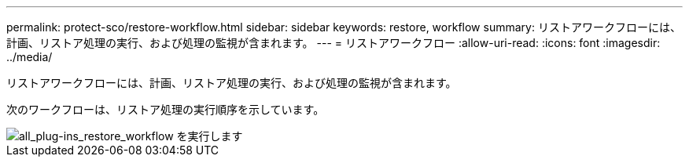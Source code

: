---
permalink: protect-sco/restore-workflow.html 
sidebar: sidebar 
keywords: restore, workflow 
summary: リストアワークフローには、計画、リストア処理の実行、および処理の監視が含まれます。 
---
= リストアワークフロー
:allow-uri-read: 
:icons: font
:imagesdir: ../media/


[role="lead"]
リストアワークフローには、計画、リストア処理の実行、および処理の監視が含まれます。

次のワークフローは、リストア処理の実行順序を示しています。

image::../media/all_plug_ins_restore_workflow.png[all_plug-ins_restore_workflow を実行します]
